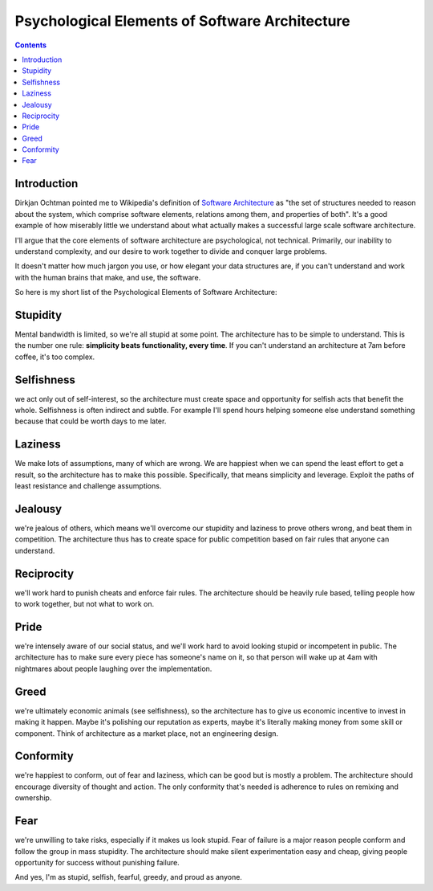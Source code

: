 
.. index::
   pair: Psychological ; Elements (architecture)
   ! Software Architecture


.. _psy_architectuer:

===============================================
Psychological Elements of Software Architecture
===============================================


.. seealso:: http://unprotocols.org/blog:8


.. contents::
   :depth: 3

Introduction
============


Dirkjan Ochtman pointed me to Wikipedia's definition of `Software Architecture`_
as "the set of structures needed to reason about the system, which comprise
software elements, relations among them, and properties of both". It's a good
example of how miserably little we understand about what actually makes a
successful large scale software architecture.

I'll argue that the core elements of software architecture are psychological,
not technical. Primarily, our inability to understand complexity, and our desire
to work together to divide and conquer large problems.

It doesn't matter how much jargon you use, or how elegant your data structures
are, if you can't understand and work with the human brains that make, and use,
the software.

So here is my short list of the Psychological Elements of Software Architecture:


Stupidity
=========

Mental bandwidth is limited, so we're all stupid at some point.
The architecture has to be simple to understand. This is the number one rule:
**simplicity beats functionality, every time**. If you can't understand an
architecture at 7am before coffee, it's too complex.

Selfishness
===========

we act only out of self-interest, so the architecture must create space and
opportunity for selfish acts that benefit the whole.
Selfishness is often indirect and subtle. For example I'll spend hours helping
someone else understand something because that could be worth days to me later.

Laziness
========

We make lots of assumptions, many of which are wrong. We are happiest when we
can spend the least effort to get a result, so the architecture has to make this
possible. Specifically, that means simplicity and leverage. Exploit the paths of least resistance and challenge assumptions.

Jealousy
========

we're jealous of others, which means we'll overcome our stupidity and laziness
to prove others wrong, and beat them in competition.
The architecture thus has to create space for public competition based on fair
rules that anyone can understand.

Reciprocity
===========

we'll work hard to punish cheats and enforce fair rules. The architecture should
be heavily rule based, telling people how to work together, but not what to work on.

Pride
=====

we're intensely aware of our social status, and we'll work hard to avoid looking
stupid or incompetent in public. The architecture has to make sure every piece
has someone's name on it, so that person will wake up at 4am with nightmares
about people laughing over the implementation.

Greed
=====

we're ultimately economic animals (see selfishness), so the architecture has to
give us economic incentive to invest in making it happen. Maybe it's polishing
our reputation as experts, maybe it's literally making money from some skill or
component. Think of architecture as a market place, not an engineering design.

Conformity
==========

we're happiest to conform, out of fear and laziness, which can be good but is
mostly a problem. The architecture should encourage diversity of thought and
action. The only conformity that's needed is adherence to rules on remixing and ownership.

Fear
====

we're unwilling to take risks, especially if it makes us look stupid.
Fear of failure is a major reason people conform and follow the group in mass
stupidity.
The architecture should make silent experimentation easy and cheap, giving
people opportunity for success without punishing failure.


And yes, I'm as stupid, selfish, fearful, greedy, and proud as anyone.



.. _`Software Architecture`: http://en.wikipedia.org/wiki/Software_architecture
